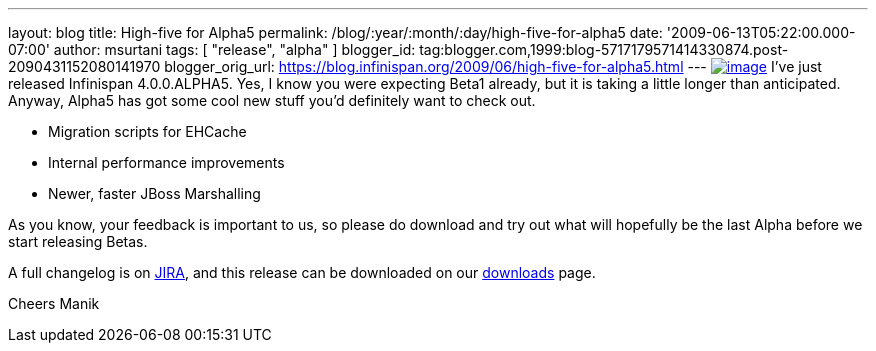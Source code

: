 ---
layout: blog
title: High-five for Alpha5
permalink: /blog/:year/:month/:day/high-five-for-alpha5
date: '2009-06-13T05:22:00.000-07:00'
author: msurtani
tags: [ "release", "alpha" ]
blogger_id: tag:blogger.com,1999:blog-5717179571414330874.post-2090431152080141970
blogger_orig_url: https://blog.infinispan.org/2009/06/high-five-for-alpha5.html
---
http://www.esquire.com/media/cm/esquire/images/high-five-0808-lg-76258126.jpg[image:http://www.esquire.com/media/cm/esquire/images/high-five-0808-lg-76258126.jpg[image]]
I've just released Infinispan 4.0.0.ALPHA5. Yes, I know you were
expecting Beta1 already, but it is taking a little longer than
anticipated. Anyway, Alpha5 has got some cool new stuff you'd definitely
want to check out.

* Migration scripts for EHCache
* Internal performance improvements
* Newer, faster JBoss Marshalling

As you know, your feedback is important to us, so please do download and
try out what will hopefully be the last Alpha before we start releasing
Betas.

A full changelog is on
https://jira.jboss.org/jira/secure/ConfigureReport.jspa?versions=12313680&sections=.1.7.2.4.10.9.8.3.12.11.5&style=text&selectedProjectId=12310799&reportKey=pl.net.mamut%3Areleasenotes&Next=Next[JIRA],
and this release can be downloaded on our
http://www.jboss.org/infinispan/downloads[downloads] page.

Cheers
Manik
